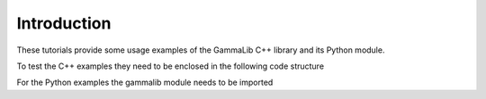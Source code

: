Introduction
============

These tutorials provide some usage examples of the GammaLib C++ library and
its Python module.

To test the C++ examples they need to be enclosed in the following code
structure

.. code-block:: cpp
   :linenos:

   #include "GammaLib.hpp"
   int main(void) {
       // example code goes here
       return 0;
   }

For the Python examples the gammalib module needs to be imported

.. code-block:: python
   :linenos:

   import gammalib
   # example code goes here
